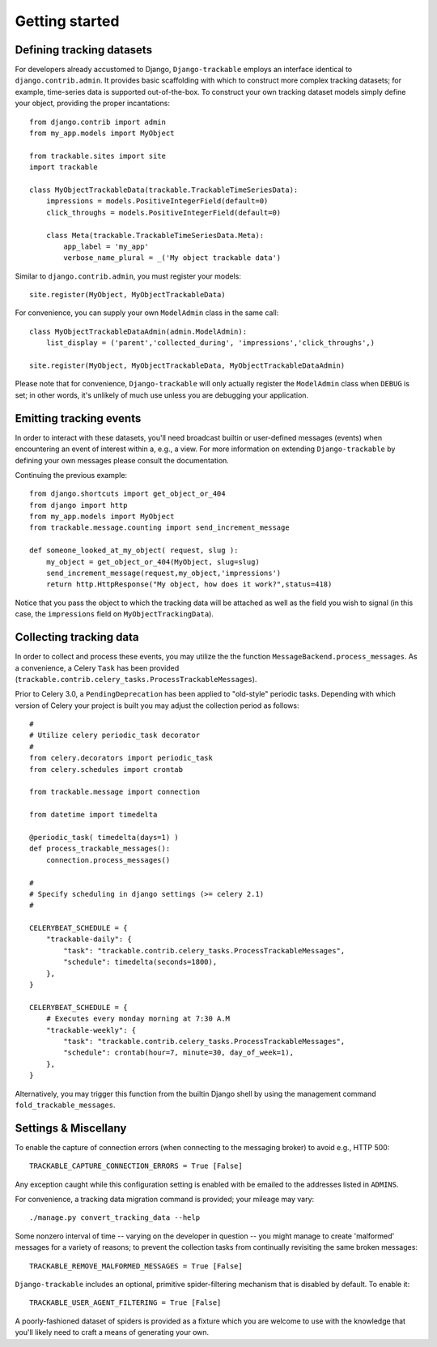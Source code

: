.. _getting_started:


===============
Getting started
===============


Defining tracking datasets
--------------------------

For developers already accustomed to Django, ``Django-trackable`` employs an 
interface identical to ``django.contrib.admin``. It provides basic scaffolding
with which to construct more complex tracking datasets; for example, time-series 
data is supported out-of-the-box. To construct your own tracking dataset models 
simply define your object, providing the proper incantations::

    from django.contrib import admin
    from my_app.models import MyObject

    from trackable.sites import site
    import trackable

    class MyObjectTrackableData(trackable.TrackableTimeSeriesData):
        impressions = models.PositiveIntegerField(default=0)
        click_throughs = models.PositiveIntegerField(default=0)

        class Meta(trackable.TrackableTimeSeriesData.Meta):
            app_label = 'my_app'
            verbose_name_plural = _('My object trackable data')

Similar to ``django.contrib.admin``, you must register your models::

    site.register(MyObject, MyObjectTrackableData)

For convenience, you can supply your own ``ModelAdmin`` class in the same call::

    class MyObjectTrackableDataAdmin(admin.ModelAdmin):
        list_display = ('parent','collected_during', 'impressions','click_throughs',)

    site.register(MyObject, MyObjectTrackableData, MyObjectTrackableDataAdmin)

Please note that for convenience, ``Django-trackable`` will only actually register the 
``ModelAdmin`` class when ``DEBUG`` is set; in other words, it's unlikely of much use 
unless you are debugging your application.


Emitting tracking events
------------------------

In order to interact with these datasets, you'll need broadcast builtin or user-defined 
messages (events) when encountering an event of interest within a, e.g., a view. For more 
information on extending ``Django-trackable`` by defining your own messages please consult 
the documentation.

Continuing the previous example::

    from django.shortcuts import get_object_or_404
    from django import http
    from my_app.models import MyObject
    from trackable.message.counting import send_increment_message

    def someone_looked_at_my_object( request, slug ):
        my_object = get_object_or_404(MyObject, slug=slug)
	send_increment_message(request,my_object,'impressions')
	return http.HttpResponse("My object, how does it work?",status=418)

Notice that you pass the object to which the tracking data will be attached as well as 
the field you wish to signal (in this case, the ``impressions`` field on 
``MyObjectTrackingData``).


Collecting tracking data
------------------------

In order to collect and process these events, you may utilize the the function 
``MessageBackend.process_messages``. As a convenience, a Celery ``Task`` has been 
provided (``trackable.contrib.celery_tasks.ProcessTrackableMessages``).

Prior to Celery 3.0, a ``PendingDeprecation`` has been applied to "old-style" periodic tasks.
Depending with which version of Celery your project is built you may adjust the collection 
period as follows::

    #
    # Utilize celery periodic_task decorator
    #
    from celery.decorators import periodic_task
    from celery.schedules import crontab

    from trackable.message import connection

    from datetime import timedelta

    @periodic_task( timedelta(days=1) )
    def process_trackable_messages():
        connection.process_messages()

    #
    # Specify scheduling in django settings (>= celery 2.1)
    #

    CELERYBEAT_SCHEDULE = {
        "trackable-daily": {
            "task": "trackable.contrib.celery_tasks.ProcessTrackableMessages",
            "schedule": timedelta(seconds=1800),
        },
    }

    CELERYBEAT_SCHEDULE = {
        # Executes every monday morning at 7:30 A.M
        "trackable-weekly": {
            "task": "trackable.contrib.celery_tasks.ProcessTrackableMessages",
            "schedule": crontab(hour=7, minute=30, day_of_week=1),
        },
    }

Alternatively, you may trigger this function from the builtin Django shell by using the 
management command ``fold_trackable_messages``. 


Settings & Miscellany
---------------------

To enable the capture of connection errors (when connecting to the messaging broker) to avoid 
e.g., HTTP 500::

    TRACKABLE_CAPTURE_CONNECTION_ERRORS = True [False]

Any exception caught while this configuration setting is enabled with be emailed to the 
addresses listed in ``ADMINS``.

For convenience, a tracking data migration command is provided; your mileage may vary::

    ./manage.py convert_tracking_data --help

Some nonzero interval of time -- varying on the developer in question -- you might manage 
to create 'malformed' messages for a variety of reasons; to prevent the collection tasks 
from continually revisiting the same broken messages::

    TRACKABLE_REMOVE_MALFORMED_MESSAGES = True [False]

``Django-trackable`` includes an optional, primitive spider-filtering mechanism that is 
disabled by default. To enable it::

    TRACKABLE_USER_AGENT_FILTERING = True [False]

A poorly-fashioned dataset of spiders is provided as a fixture which you are welcome to 
use with the knowledge that you'll likely need to craft a means of generating your own.
